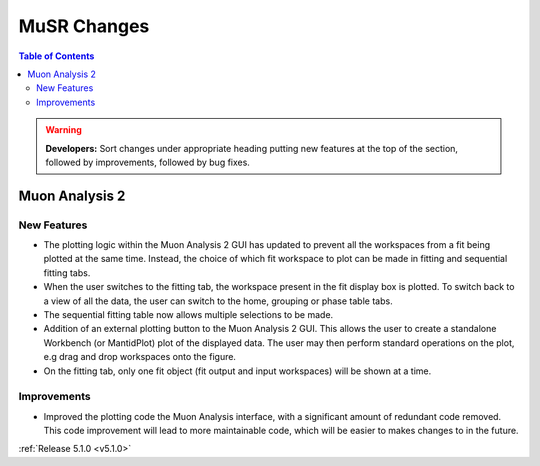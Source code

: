 ============
MuSR Changes
============

.. contents:: Table of Contents
   :local:

.. warning:: **Developers:** Sort changes under appropriate heading
    putting new features at the top of the section, followed by
    improvements, followed by bug fixes.

Muon Analysis 2
################

New Features
------------
- The plotting logic within the Muon Analysis 2 GUI has updated to prevent all the workspaces from a
  fit being plotted at the same time. Instead, the choice of which fit workspace to plot can be made in
  fitting and sequential fitting tabs.
- When the user switches to the fitting tab, the workspace present in the fit display box is plotted.
  To switch back to a view of all the data, the user can switch to the home, grouping or phase table tabs.
- The sequential fitting table now allows multiple selections to be made.
- Addition of an external plotting button to the Muon Analysis 2 GUI.
  This allows the user to create a standalone Workbench (or MantidPlot) plot of the displayed data.
  The user may then perform standard operations on the plot, e.g drag and drop workspaces onto the figure.
- On the fitting tab, only one fit object (fit output and input workspaces) will be shown at a time.

Improvements
-------------
- Improved the plotting code the Muon Analysis interface, with a significant amount of redundant code removed.
  This code improvement will lead to more maintainable code, which will be easier to makes changes to in the future.

:ref:`Release 5.1.0 <v5.1.0>`
